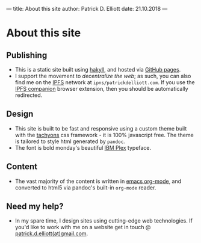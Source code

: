 ---
title: About this site
author: Patrick D. Elliott
date: 21.10.2018
---

* About this site

** Publishing

- This is a static site built using [[https://jaspervdj.be/hakyll/][hakyll]], and hosted via [[https://pages.github.com/][GitHub pages]].
- I support the movement to /decentralize the web/; as such, you can also find me on the [[https://ipfs.io/][IPFS]] network at ~ipns/patrickdelliott.com~. If you use
   the [[https://github.com/ipfs-shipyard/ipfs-companion][IPFS companion]] browser extension, then you should be automatically redirected.

** Design

- This site is built to be fast and responsive using a custom theme built with
  the [[http://tachyons.io/][tachyons]] css framework - it is 100% javascript free.
  The theme is tailored to style html generated by ~pandoc~.
- The font is bold monday's beautiful [[https://www.boldmonday.com/news/new-work-meet-ibm-plex/][IBM Plex]] typeface.

** Content

- The vast majority of the content is written in [[https://orgmode.org/][emacs org-mode]], and converted
  to html5 via pandoc's built-in ~org-mode~ reader.

** Need my help?

- In my spare time, I design sites using cutting-edge web technologies. If you'd
  like to work with me on a website get in touch @ [[mailto:patrick.d.elliott@gmail.com][patrick.d.elliott(at)gmail.com]].

